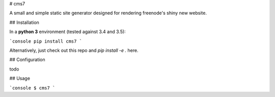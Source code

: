 # cms7

A small and simple static site generator designed for rendering freenode's
shiny new website.

## Installation

In a **python 3** environment (tested against 3.4 and 3.5):

```console
pip install cms7
```

Alternatively, just check out this repo and `pip install -e .` here.

## Configuration

todo

## Usage

```console
$ cms7
```


